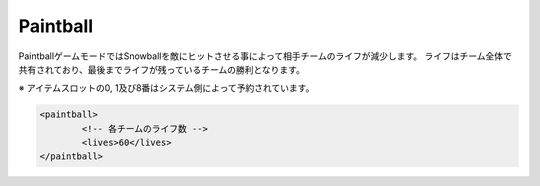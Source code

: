 Paintball
===========

PaintballゲームモードではSnowballを敵にヒットさせる事によって相手チームのライフが減少します。
ライフはチーム全体で共有されており、最後までライフが残っているチームの勝利となります。

※ アイテムスロットの0, 1及び8番はシステム側によって予約されています。

.. code-block:: xml

	<paintball>
		<!-- 各チームのライフ数 -->
		<lives>60</lives>
	</paintball>